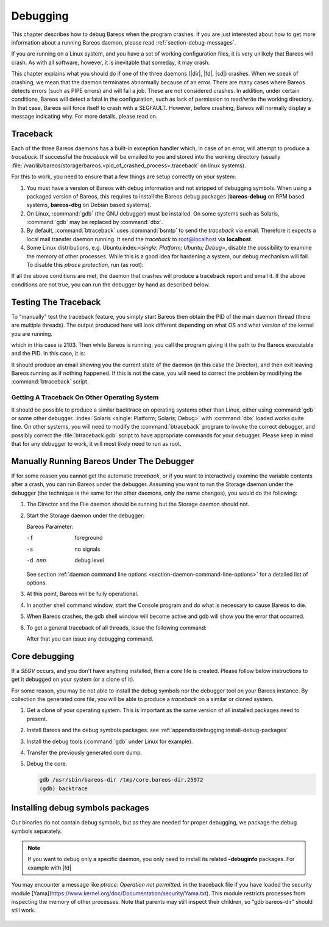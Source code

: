 .. _section-Debugging:

Debugging
=========

.. index::
   single: Crash
   single: Debug; crash

This chapter describes how to debug Bareos when the program crashes. If you are just interested about how to get more information about a running Bareos daemon, please read :ref:`section-debug-messages`.

If you are running on a Linux system, and you have a set of working configuration files, it is very unlikely that Bareos will crash. As with all software, however, it is inevitable that someday, it may crash.

This chapter explains what you should do if one of the three daemons (|dir|, |fd|, |sd|) crashes. When we speak of crashing, we mean that the daemon terminates abnormally because of an error. There are many cases where Bareos detects errors (such as PIPE errors) and will fail a job. These are not considered crashes. In addition, under certain conditions, Bareos will detect a fatal in the configuration, such as lack of permission to read/write the working directory. In that case, Bareos will force itself to crash with a SEGFAULT. However, before crashing, Bareos will normally display a message indicating why. For more details, please read on.


Traceback
---------

.. index::
   single: Traceback

Each of the three Bareos daemons has a built-in exception handler which, in case of an error, will attempt to produce a `traceback`. If successful the `traceback` will be emailed to you and stored into the working directory (usually :file:`/var/lib/bareos/storage/bareos.<pid_of_crashed_process>.traceback` on linux systems).

For this to work, you need to ensure that a few things are setup correctly on your system:

#. You must have a version of Bareos with debug information and not stripped of debugging symbols. When using a packaged version of Bareos, this requires to install the Bareos debug packages (**bareos-debug** on RPM based systems, **bareos-dbg** on Debian based systems).

#. On Linux, :command:`gdb` (the GNU debugger) must be installed. On some systems such as Solaris, :command:`gdb` may be replaced by :command:`dbx`.

#. By default, :command:`btraceback` uses :command:`bsmtp` to send the `traceback` via email. Therefore it expects a local mail transfer daemon running. It send the `traceback` to root@localhost via :strong:`localhost`.

#. Some Linux distributions, e.g. Ubuntu:index:`\ <single: Platform; Ubuntu; Debug>`\ , disable the possibility to examine the memory of other processes. While this is a good idea for hardening a system, our debug mechanism will fail. To disable this `ptrace protection`, run (as root):

   .. code-block:: shell-session
      :caption: disable ptrace protection to enable debugging (required on Ubuntu Linux)

      root@host:~# test -e /proc/sys/kernel/yama/ptrace_scope && echo 0 > /proc/sys/kernel/yama/ptrace_scope

If all the above conditions are met, the daemon that crashes will produce a traceback report and email it. If the above conditions are not true, you can run the debugger by hand as described below.

Testing The Traceback
---------------------

.. index::
   single: Traceback; Test

To "manually" test the traceback feature, you simply start Bareos then obtain the PID of the main daemon thread (there are multiple threads). The output produced here will look different depending on what OS and what version of the kernel you are running.

.. code-block:: shell-session
   :caption: get the process ID of a running Bareos daemon

   root@host:~# ps fax | grep bareos-dir
    2103 ?        S      0:00 /usr/sbin/bareos-dir

which in this case is 2103. Then while Bareos is running, you call the program giving it the path to the Bareos executable and the PID. In this case, it is:

.. code-block:: shell-session
   :caption: get traceback of running Bareos director daemon

   root@host:~# btraceback /usr/sbin/bareos-dir 2103

It should produce an email showing you the current state of the daemon (in this case the Director), and then exit leaving Bareos running as if nothing happened. If this is not the case, you will need to correct the problem by modifying the :command:`btraceback` script.

Getting A Traceback On Other Operating System
~~~~~~~~~~~~~~~~~~~~~~~~~~~~~~~~~~~~~~~~~~~~~

.. index::
   single: Traceback; Other System

It should be possible to produce a similar backtrace on operating systems other than Linux, either using :command:`gdb` or some other debugger.
:index:`Solaris <single: Platform; Solaris; Debug>`\  with :command:`dbx` loaded works quite fine. On other systems, you will need to modify the :command:`btraceback` program to invoke the correct debugger, and possibly correct the :file:`btraceback.gdb` script to have appropriate commands for your debugger.
Please keep in mind that for any debugger to work, it will most likely need to run as root.


Manually Running Bareos Under The Debugger
------------------------------------------

.. index::
   single: gdb Bareos; debugger

If for some reason you cannot get the automatic `traceback`, or if you want to interactively examine the variable contents after a crash, you can run Bareos under the debugger. Assuming you want to run the Storage daemon under the debugger (the technique is the same for the other daemons, only the name changes), you would do the following:

#. The Director and the File daemon should be running but the Storage daemon should not.

#. Start the Storage daemon under the debugger:

   .. code-block:: shell-session
      :caption: run the Bareos Storage daemon in the debugger

      root@host:~# su - bareos -s /bin/bash
      bareos@host:~# gdb --args /usr/sbin/bareos-sd -f -s -d 200
      (gdb) run

   Bareos Parameter:

   -f
      foreground

   -s
      no signals

   -d nnn
      debug level

   See section :ref:`daemon command line options <section-daemon-command-line-options>` for a detailed list of options.

#. At this point, Bareos will be fully operational.

#. In another shell command window, start the Console program and do what is necessary to cause Bareos to die.

#. When Bareos crashes, the gdb shell window will become active and gdb will show you the error that occurred.

#. To get a general traceback of all threads, issue the following command:

   .. code-block:: shell-session
      :caption: Bareos Storage daemon in a debugger session

      (gdb) thread apply all bt

   After that you can issue any debugging command.


Core debugging
--------------

.. index::
   single: Core debugging; core

If a `SEGV` occurs, and you don't have anything installed, then a core file is created. Please follow below instructions to get it debugged on your system (or a clone of it).

For some reason, you may be not able to install the debug symbols nor the debugger tool on your Bareos instance.
By collection the generated core file, you will be able to produce a `traceback` on a similar or cloned system.

#. Get a clone of your operating system.
   This is important as the same version of all installed packages need to present.

#. Install Bareos and the debug symbols packages. see :ref:`appendix/debugging:install-debug-packages`

#. Install the debug tools (:command:`gdb` under Linux for example).

#. Transfer the previously generated core dump.

#. Debug the core.

   .. code-block:: shell-session

      gdb /usr/sbin/bareos-dir /tmp/core.bareos-dir.25972
      (gdb) backtrace



.. _appendix/debugging:install-debug-packages:

Installing debug symbols packages
---------------------------------

.. index::
   single: debug symbols package; dbg; debuginfo; debug

Our binaries do not contain debug symbols, but as they are needed for proper debugging, we package the debug symbols separately.

.. code-block:: shell-session
   :caption: Installing bareos debug symbols package on deb system

   apt install bareos-dbg gdb


.. code-block:: shell-session
   :caption: Installing all Bareos debug symbols on (RH)EL system

   dnf debuginfo-install bareos-*-debuginfo


.. code-block:: shell-session
   :caption: Installing all Bareos debug symbols on (open)SUSE system

   zypper --plus-content bareos-debuginfo --plus-content bareos-debugsource install bareos*debuginfo bareos*debugsource



.. Note:: If you want to debug only a specific daemon, you only need to install its related **-debuginfo** packages. For example with |fd|

.. code-block:: shell-session
   :caption: Installing |fd| debug symbols package on deb system

   apt install bareos-dbg gdb


.. code-block:: shell-session
   :caption: Installing |fd| debug symbols on (RH)EL system

   dnf debuginfo-install gdb bareos-debuginfo bareos-filedaemon*-debuginfo bareos-common-debuginfo bareos-debugsource


.. code-block:: shell-session
   :caption: Installing |fd| debug symbols on (open)SUSE system

   zypper --plus-content bareos-debuginfo --plus-content bareos-debugsource install gdb bareos-debuginfo bareos-filedaemon*-debuginfo bareos-common-debuginfo bareos-debugsource


You may encounter a message like `ptrace: Operation not permitted.` in the traceback file if you
have loaded the security module [Yama](https://www.kernel.org/doc/Documentation/security/Yama.txt).
This module restricts processes from inspecting the memory of other processes.
Note that parents may still inspect their children, so  “gdb bareos-dir” should still work.

   .. code-block:: shell-session
      :caption: To enable debugging running programs, as root do:

      echo 0 > /proc/sys/kernel/yama/ptrace_scope


   .. code-block:: shell-session
      :caption: To enable debugging running programs permanently, as root do:

      echo kernel.yama.ptrace_scope = 0 > /etc/sysctl.d/10-ptrace.conf
